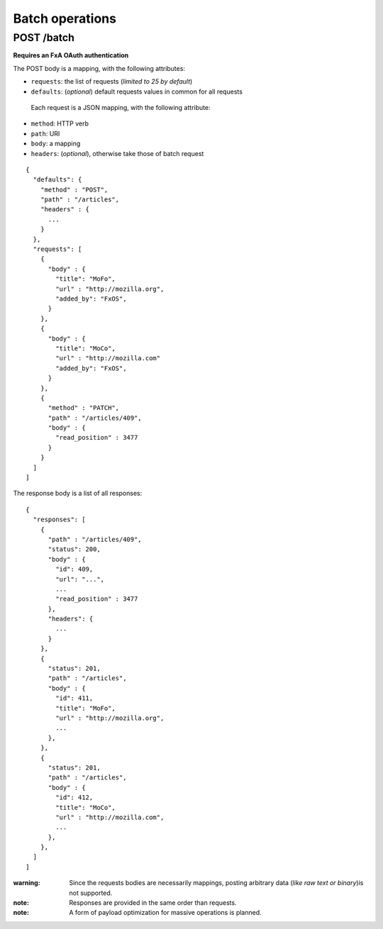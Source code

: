 ################
Batch operations
################

.. _batch:

POST /batch
===========

**Requires an FxA OAuth authentication**

The POST body is a mapping, with the following attributes:

- ``requests``: the list of requests (*limited to 25 by default*)
- ``defaults``: (*optional*) default requests values in common for all requests

 Each request is a JSON mapping, with the following attribute:

- ``method``: HTTP verb
- ``path``: URI
- ``body``: a mapping
- ``headers``: (*optional*), otherwise take those of batch request

::

    {
      "defaults": {
        "method" : "POST",
        "path" : "/articles",
        "headers" : {
          ...
        }
      },
      "requests": [
        {
          "body" : {
            "title": "MoFo",
            "url" : "http://mozilla.org",
            "added_by": "FxOS",
          }
        },
        {
          "body" : {
            "title": "MoCo",
            "url" : "http://mozilla.com"
            "added_by": "FxOS",
          }
        },
        {
          "method" : "PATCH",
          "path" : "/articles/409",
          "body" : {
            "read_position" : 3477
          }
        }
      ]
    ]


The response body is a list of all responses:

::

    {
      "responses": [
        {
          "path" : "/articles/409",
          "status": 200,
          "body" : {
            "id": 409,
            "url": "...",
            ...
            "read_position" : 3477
          },
          "headers": {
            ...
          }
        },
        {
          "status": 201,
          "path" : "/articles",
          "body" : {
            "id": 411,
            "title": "MoFo",
            "url" : "http://mozilla.org",
            ...
          },
        },
        {
          "status": 201,
          "path" : "/articles",
          "body" : {
            "id": 412,
            "title": "MoCo",
            "url" : "http://mozilla.com",
            ...
          },
        },
      ]
    ]


:warning:

    Since the requests bodies are necessarily mappings, posting arbitrary data
    (*like raw text or binary*)is not supported.

:note:

     Responses are provided in the same order than requests.

:note:

    A form of payload optimization for massive operations is planned.
